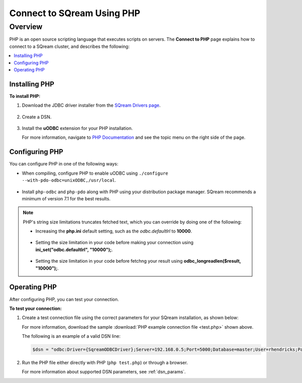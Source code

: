 .. _php:

*****************************
Connect to SQream Using PHP
*****************************

Overview
==========
PHP is an open source scripting language that executes scripts on servers. The **Connect to PHP** page explains how to connect to a SQream cluster, and describes the following:

.. contents:: 
   :local:
   :depth: 1
   
Installing PHP
-------------------
**To install PHP:**

1. Download the JDBC driver installer from the `SQream Drivers page <https://docs.sqream.com/en/latest/third_party_tools/client_drivers/jdbc/index.html>`_.

    ::

2. Create a DSN.

    ::
	
3. Install the **uODBC** extension for your PHP installation.

   For more information, navigate to `PHP Documentation <https://www.php.net/manual/en/intro.uodbc.php>`_ and see the topic menu on the right side of the page.

Configuring PHP
-------------------
You can configure PHP in one of the following ways:
   
* When compiling, configure PHP to enable uODBC using ``./configure --with-pdo-odbc=unixODBC,/usr/local``.

   ::
   
* Install ``php-odbc`` and ``php-pdo`` along with PHP using your distribution package manager. SQream recommends a minimum of version 7.1 for the best results.

.. note:: PHP's string size limitations truncates fetched text, which you can override by doing one of the following:

          * Increasing the **php.ini** default setting, such as the *odbc.defaultlrl* to **10000**.

		     ::
			 
          * Setting the size limitation in your code before making your connection using **ini_set("odbc.defaultlrl", "10000");**.

		     ::
			 
          * Setting the size limitation in your code before fetchng your result using **odbc_longreadlen($result, "10000");**.

Operating PHP
-------------------
After configuring PHP, you can test your connection.

**To test your connection:**

#. Create a test connection file using the correct parameters for your SQream installation, as shown below:

   .. literalinclude:: test.php
      :language: php
      :emphasize-lines: 4
      :linenos:
	  
   For more information, download the sample :download:`PHP example connection file <test.php>` shown above.

   The following is an example of a valid DSN line:
      
   .. code:: php
         
      $dsn = "odbc:Driver={SqreamODBCDriver};Server=192.168.0.5;Port=5000;Database=master;User=rhendricks;Password=super_secret;Service=sqream";
      
#. Run the PHP file either directly with PHP (``php test.php``) or through a browser.

   For more information about supported DSN parameters, see :ref:`dsn_params`.